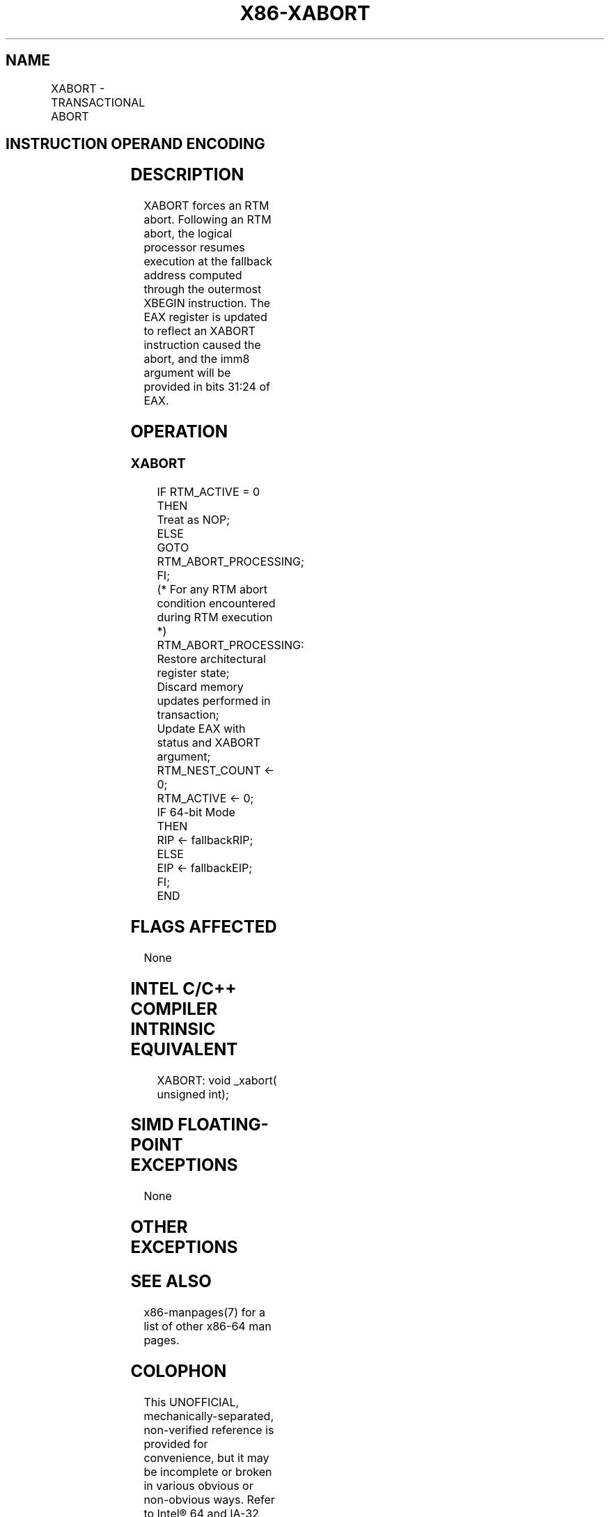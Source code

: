 .nh
.TH "X86-XABORT" "7" "May 2019" "TTMO" "Intel x86-64 ISA Manual"
.SH NAME
XABORT - TRANSACTIONAL ABORT
.TS
allbox;
l l l l l 
l l l l l .
\fB\fCOpcode/Instruction\fR	\fB\fCOp/En\fR	\fB\fC64/32bit Mode Support\fR	\fB\fCCPUID Feature Flag\fR	\fB\fCDescription\fR
C6 F8 ib XABORT imm8	A	V/V	RTM	T{
Causes an RTM abort if in RTM execution
T}
.TE

.SH INSTRUCTION OPERAND ENCODING
.TS
allbox;
l l l l l 
l l l l l .
Op/En	Operand 1	Operand2	Operand3	Operand4
A	imm8	NA	NA	NA
.TE

.SH DESCRIPTION
.PP
XABORT forces an RTM abort. Following an RTM abort, the logical
processor resumes execution at the fallback address computed through the
outermost XBEGIN instruction. The EAX register is updated to reflect an
XABORT instruction caused the abort, and the imm8 argument will be
provided in bits 31:24 of EAX.

.SH OPERATION
.SS XABORT
.PP
.RS

.nf
IF RTM\_ACTIVE = 0
    THEN
        Treat as NOP;
    ELSE
        GOTO RTM\_ABORT\_PROCESSING;
FI;
(* For any RTM abort condition encountered during RTM execution *)
RTM\_ABORT\_PROCESSING:
    Restore architectural register state;
    Discard memory updates performed in transaction;
    Update EAX with status and XABORT argument;
    RTM\_NEST\_COUNT ← 0;
    RTM\_ACTIVE ← 0;
    IF 64\-bit Mode
        THEN
            RIP ← fallbackRIP;
        ELSE
            EIP ← fallbackEIP;
    FI;
END

.fi
.RE

.SH FLAGS AFFECTED
.PP
None

.SH INTEL C/C++ COMPILER INTRINSIC EQUIVALENT
.PP
.RS

.nf
XABORT: void \_xabort( unsigned int);

.fi
.RE

.SH SIMD FLOATING\-POINT EXCEPTIONS
.PP
None

.SH OTHER EXCEPTIONS
.TS
allbox;
l l 
l l .
#UD	CPUID.(EAX=7, ECX=0):EBX.RTM
[
bit 11
]
 = 0.
	If LOCK prefix is used.
.TE

.SH SEE ALSO
.PP
x86\-manpages(7) for a list of other x86\-64 man pages.

.SH COLOPHON
.PP
This UNOFFICIAL, mechanically\-separated, non\-verified reference is
provided for convenience, but it may be incomplete or broken in
various obvious or non\-obvious ways. Refer to Intel® 64 and IA\-32
Architectures Software Developer’s Manual for anything serious.

.br
This page is generated by scripts; therefore may contain visual or semantical bugs. Please report them (or better, fix them) on https://github.com/ttmo-O/x86-manpages.

.br
Copyleft TTMO 2020 (Turkish Unofficial Chamber of Reverse Engineers - https://ttmo.re).
